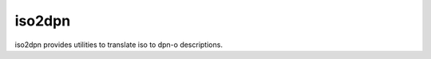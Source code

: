 ===========
iso2dpn
===========

iso2dpn provides utilities to translate iso to dpn-o descriptions. 
